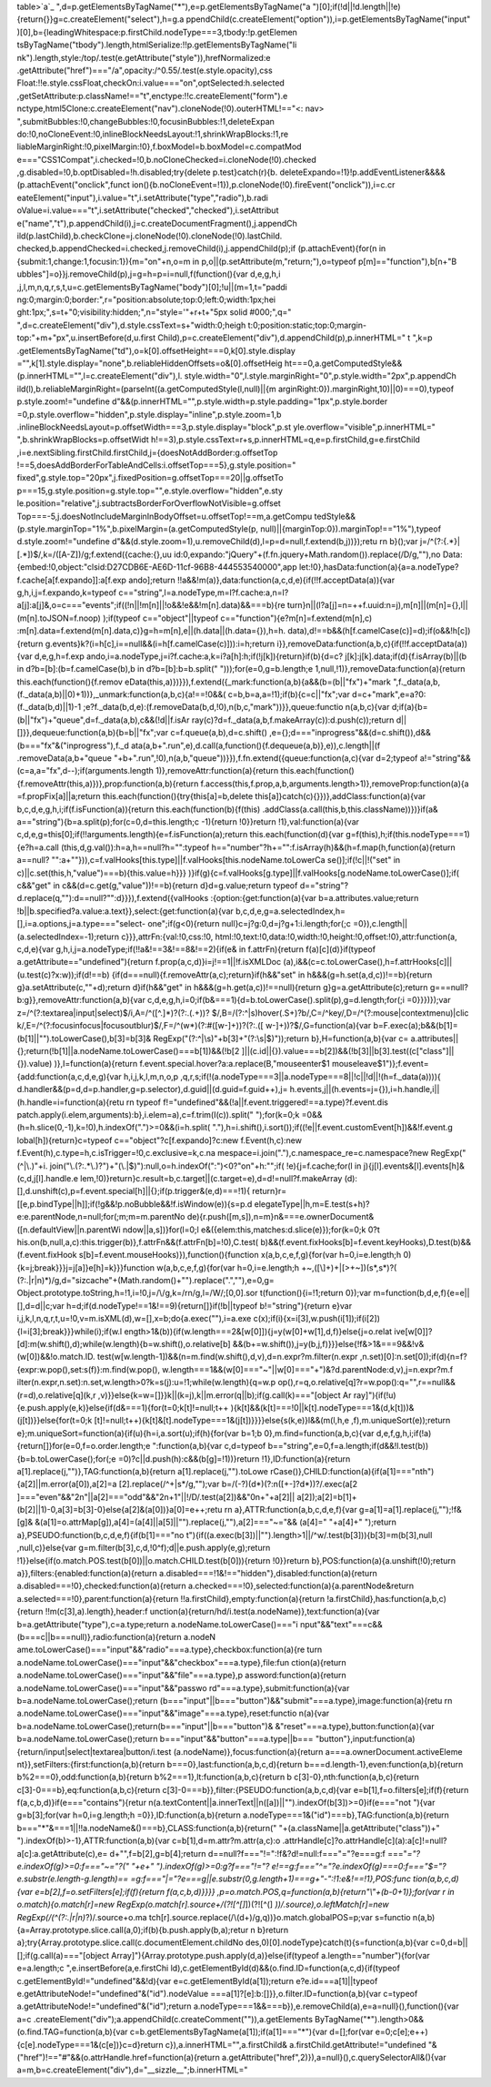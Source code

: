 table>`a`_ ",d=p.getElementsByTagName("*"),e=p.getElementsByTagName("a
")[0];if(!d||!d.length||!e){return{}}g=c.createElement("select"),h=g.a
ppendChild(c.createElement("option")),i=p.getElementsByTagName("input"
)[0],b={leadingWhitespace:p.firstChild.nodeType===3,tbody:!p.getElemen
tsByTagName("tbody").length,htmlSerialize:!!p.getElementsByTagName("li
nk").length,style:/top/.test(e.getAttribute("style")),hrefNormalized:e
.getAttribute("href")==="/a",opacity:/^0.55/.test(e.style.opacity),css
Float:!!e.style.cssFloat,checkOn:i.value==="on",optSelected:h.selected
,getSetAttribute:p.className!=="t",enctype:!!c.createElement("form").e
nctype,html5Clone:c.createElement("nav").cloneNode(!0).outerHTML!=="<:
nav> ",submitBubbles:!0,changeBubbles:!0,focusinBubbles:!1,deleteExpan
do:!0,noCloneEvent:!0,inlineBlockNeedsLayout:!1,shrinkWrapBlocks:!1,re
liableMarginRight:!0,pixelMargin:!0},f.boxModel=b.boxModel=c.compatMod
e==="CSS1Compat",i.checked=!0,b.noCloneChecked=i.cloneNode(!0).checked
,g.disabled=!0,b.optDisabled=!h.disabled;try{delete p.test}catch(r){b.
deleteExpando=!1}!p.addEventListener&&&&(p.attachEvent("onclick",funct
ion(){b.noCloneEvent=!1}),p.cloneNode(!0).fireEvent("onclick")),i=c.cr
eateElement("input"),i.value="t",i.setAttribute("type","radio"),b.radi
oValue=i.value==="t",i.setAttribute("checked","checked"),i.setAttribut
e("name","t"),p.appendChild(i),j=c.createDocumentFragment(),j.appendCh
ild(p.lastChild),b.checkClone=j.cloneNode(!0).cloneNode(!0).lastChild.
checked,b.appendChecked=i.checked,j.removeChild(i),j.appendChild(p);if
(p.attachEvent){for(n in {submit:1,change:1,focusin:1}){m="on"+n,o=m
in p,o||(p.setAttribute(m,"return;"),o=typeof p[m]=="function"),b[n+"B
ubbles"]=o}}j.removeChild(p),j=g=h=p=i=null,f(function(){var d,e,g,h,i
,j,l,m,n,q,r,s,t,u=c.getElementsByTagName("body")[0];!u||(m=1,t="paddi
ng:0;margin:0;border:",r="position:absolute;top:0;left:0;width:1px;hei
ght:1px;",s=t+"0;visibility:hidden;",n="style='"+r+t+"5px solid
#000;",q=" ",d=c.createElement("div"),d.style.cssText=s+"width:0;heigh
t:0;position:static;top:0;margin-top:"+m+"px",u.insertBefore(d,u.first
Child),p=c.createElement("div"),d.appendChild(p),p.innerHTML=" t ",k=p
.getElementsByTagName("td"),o=k[0].offsetHeight===0,k[0].style.display
="",k[1].style.display="none",b.reliableHiddenOffsets=o&[0].offsetHeig
ht===0,a.getComputedStyle&&(p.innerHTML="",l=c.createElement("div"),l.
style.width="0",l.style.marginRight="0",p.style.width="2px",p.appendCh
ild(l),b.reliableMarginRight=(parseInt((a.getComputedStyle(l,null)||{m
arginRight:0}).marginRight,10)||0)===0),typeof p.style.zoom!="undefine
d"&&(p.innerHTML="",p.style.width=p.style.padding="1px",p.style.border
=0,p.style.overflow="hidden",p.style.display="inline",p.style.zoom=1,b
.inlineBlockNeedsLayout=p.offsetWidth===3,p.style.display="block",p.st
yle.overflow="visible",p.innerHTML=" ",b.shrinkWrapBlocks=p.offsetWidt
h!==3),p.style.cssText=r+s,p.innerHTML=q,e=p.firstChild,g=e.firstChild
,i=e.nextSibling.firstChild.firstChild,j={doesNotAddBorder:g.offsetTop
!==5,doesAddBorderForTableAndCells:i.offsetTop===5},g.style.position="
fixed",g.style.top="20px",j.fixedPosition=g.offsetTop===20||g.offsetTo
p===15,g.style.position=g.style.top="",e.style.overflow="hidden",e.sty
le.position="relative",j.subtractsBorderForOverflowNotVisible=g.offset
Top===-5,j.doesNotIncludeMarginInBodyOffset=u.offsetTop!==m,a.getCompu
tedStyle&&(p.style.marginTop="1%",b.pixelMargin=(a.getComputedStyle(p,
null)||{marginTop:0}).marginTop!=="1%"),typeof d.style.zoom!="undefine
d"&&(d.style.zoom=1),u.removeChild(d),l=p=d=null,f.extend(b,j))});retu
rn b}();var j=/^(?:\{.*\}|\[.*\])$/,k=/([A-Z])/g;f.extend({cache:{},uu
id:0,expando:"jQuery"+(f.fn.jquery+Math.random()).replace(/\D/g,""),no
Data:{embed:!0,object:"clsid:D27CDB6E-AE6D-11cf-96B8-444553540000",app
let:!0},hasData:function(a){a=a.nodeType?f.cache[a[f.expando]]:a[f.exp
ando];return
!!a&&!m(a)},data:function(a,c,d,e){if(!!f.acceptData(a)){var
g,h,i,j=f.expando,k=typeof c=="string",l=a.nodeType,m=l?f.cache:a,n=l?
a[j]:a[j]&,o=c==="events";if((!n||!m[n]||!o&&!e&&!m[n].data)&&===b){re
turn}n||(l?a[j]=n=++f.uuid:n=j),m[n]||(m[n]={},l||(m[n].toJSON=f.noop)
);if(typeof c=="object"||typeof c=="function"){e?m[n]=f.extend(m[n],c)
:m[n].data=f.extend(m[n].data,c)}g=h=m[n],e||(h.data||(h.data={}),h=h.
data),d!==b&&(h[f.camelCase(c)]=d);if(o&&!h[c]){return
g.events}k?(i=h[c],i==null&&(i=h[f.camelCase(c)])):i=h;return
i}},removeData:function(a,b,c){if(!!f.acceptData(a)){var d,e,g,h=f.exp
ando,i=a.nodeType,j=i?f.cache:a,k=i?a[h]:h;if(!j[k]){return}if(b){d=c?
j[k]:j[k].data;if(d){f.isArray(b)||(b in d?b=[b]:(b=f.camelCase(b),b
in d?b=[b]:b=b.split(" ")));for(e=0,g=b.length;e
1,null,!1)},removeData:function(a){return this.each(function(){f.remov
eData(this,a)})}}),f.extend({_mark:function(a,b){a&&(b=(b||"fx")+"mark
",f._data(a,b,(f._data(a,b)||0)+1))},_unmark:function(a,b,c){a!==!0&&(
c=b,b=a,a=!1);if(b){c=c||"fx";var d=c+"mark",e=a?0:(f._data(b,d)||1)-1
;e?f._data(b,d,e):(f.removeData(b,d,!0),n(b,c,"mark"))}},queue:functio
n(a,b,c){var d;if(a){b=(b||"fx")+"queue",d=f._data(a,b),c&&(!d||f.isAr
ray(c)?d=f._data(a,b,f.makeArray(c)):d.push(c));return
d||[]}},dequeue:function(a,b){b=b||"fx";var c=f.queue(a,b),d=c.shift()
,e={};d==="inprogress"&&(d=c.shift()),d&&(b==="fx"&("inprogress"),f._d
ata(a,b+".run",e),d.call(a,function(){f.dequeue(a,b)},e)),c.length||(f
.removeData(a,b+"queue
"+b+".run",!0),n(a,b,"queue"))}}),f.fn.extend({queue:function(a,c){var
d=2;typeof a!="string"&&(c=a,a="fx",d--);if(arguments.length
1)},removeAttr:function(a){return
this.each(function(){f.removeAttr(this,a)})},prop:function(a,b){return
f.access(this,f.prop,a,b,arguments.length>1)},removeProp:function(a){a
=f.propFix[a]||a;return this.each(function(){try{this[a]=b,delete
this[a]}catch(c){}})},addClass:function(a){var
b,c,d,e,g,h,i;if(f.isFunction(a)){return this.each(function(b){f(this)
.addClass(a.call(this,b,this.className))})}if(a&
a=="string"){b=a.split(p);for(c=0,d=this.length;c -1){return
!0}}return !1},val:function(a){var
c,d,e,g=this[0];if(!!arguments.length){e=f.isFunction(a);return
this.each(function(d){var g=f(this),h;if(this.nodeType===1){e?h=a.call
(this,d,g.val()):h=a,h==null?h="":typeof
h=="number"?h+="":f.isArray(h)&&(h=f.map(h,function(a){return a==null?
"":a+""})),c=f.valHooks[this.type]||f.valHooks[this.nodeName.toLowerCa
se()];if(!c||!("set" in c)||c.set(this,h,"value")===b){this.value=h}}}
)}if(g){c=f.valHooks[g.type]||f.valHooks[g.nodeName.toLowerCase()];if(
c&&"get" in c&&(d=c.get(g,"value"))!==b){return d}d=g.value;return
typeof d=="string"?d.replace(q,""):d==null?"":d}}}),f.extend({valHooks
:{option:{get:function(a){var b=a.attributes.value;return
!b||b.specified?a.value:a.text}},select:{get:function(a){var
b,c,d,e,g=a.selectedIndex,h=[],i=a.options,j=a.type==="select-
one";if(g<0){return null}c=j?g:0,d=j?g+1:i.length;for(;c
=0}),c.length||(a.selectedIndex=-1);return c}}},attrFn:{val:!0,css:!0,
html:!0,text:!0,data:!0,width:!0,height:!0,offset:!0},attr:function(a,
c,d,e){var g,h,i,j=a.nodeType;if(!!a&!==3&!==8&!==2){if(e& in
f.attrFn){return f(a)[c](d)}if(typeof
a.getAttribute=="undefined"){return f.prop(a,c,d)}i=j!==1||!f.isXMLDoc
(a),i&&(c=c.toLowerCase(),h=f.attrHooks[c]||(u.test(c)?x:w));if(d!==b)
{if(d===null){f.removeAttr(a,c);return}if(h&&"set" in
h&&&(g=h.set(a,d,c))!==b){return g}a.setAttribute(c,""+d);return
d}if(h&&"get" in h&&&(g=h.get(a,c))!==null){return
g}g=a.getAttribute(c);return
g===null?b:g}},removeAttr:function(a,b){var
c,d,e,g,h,i=0;if(b&===1){d=b.toLowerCase().split(p),g=d.length;for(;i
=0}}})});var z=/^(?:textarea|input|select)$/i,A=/^([^\.]*)?(?:\.(.+))?
$/,B=/(?:^|\s)hover(\.\S+)?\b/,C=/^key/,D=/^(?:mouse|contextmenu)|clic
k/,E=/^(?:focusinfocus|focusoutblur)$/,F=/^(\w*)(?:#([\w\-]+))?(?:\.([
\w\-]+))?$/,G=function(a){var
b=F.exec(a);b&&(b[1]=(b[1]||"").toLowerCase(),b[3]=b[3]&
RegExp("(?:^|\\s)"+b[3]+"(?:\\s|$)"));return b},H=function(a,b){var c=
a.attributes||{};return(!b[1]||a.nodeName.toLowerCase()===b[1])&&(!b[2
]||(c.id||{}).value===b[2])&&(!b[3]||b[3].test((c["class"]||{}).value)
)},I=function(a){return
f.event.special.hover?a:a.replace(B,"mouseenter$1
mouseleave$1")};f.event={add:function(a,c,d,e,g){var h,i,j,k,l,m,n,o,p
,q,r,s;if(!(a.nodeType===3||a.nodeType===8||!c||!d||!(h=f._data(a)))){
d.handler&&(p=d,d=p.handler,g=p.selector),d.guid||(d.guid=f.guid++),j=
h.events,j||(h.events=j={}),i=h.handle,i||(h.handle=i=function(a){retu
rn typeof f!="undefined"&&(!a||f.event.triggered!==a.type)?f.event.dis
patch.apply(i.elem,arguments):b},i.elem=a),c=f.trim(I(c)).split("
");for(k=0;k =0&&(h=h.slice(0,-1),k=!0),h.indexOf(".")>=0&&(i=h.split(
"."),h=i.shift(),i.sort());if((!e||f.event.customEvent[h])&&!f.event.g
lobal[h]){return}c=typeof c=="object"?c[f.expando]?c:new
f.Event(h,c):new f.Event(h),c.type=h,c.isTrigger=!0,c.exclusive=k,c.na
mespace=i.join("."),c.namespace_re=c.namespace?new RegExp("(^|\\.)"+i.
join("\\.(?:.*\\.)?")+"(\\.|$)"):null,o=h.indexOf(":")<0?"on"+h:"";if(
!e){j=f.cache;for(l in j){j[l].events&[l].events[h]&(c,d,j[l].handle.e
lem,!0)}return}c.result=b,c.target||(c.target=e),d=d!=null?f.makeArray
(d):[],d.unshift(c),p=f.event.special[h]||{};if(p.trigger&(e,d)===!1){
return}r=[[e,p.bindType||h]];if(!g&&!p.noBubble&&!f.isWindow(e)){s=p.d
elegateType||h,m=E.test(s+h)?e:e.parentNode,n=null;for(;m;m=m.parentNo
de){r.push([m,s]),n=m}n&===e.ownerDocument&([n.defaultView||n.parentWi
ndow||a,s])}for(l=0;l e&({elem:this,matches:d.slice(e)});for(k=0;k 0?t
his.on(b,null,a,c):this.trigger(b)},f.attrFn&&(f.attrFn[b]=!0),C.test(
b)&&(f.event.fixHooks[b]=f.event.keyHooks),D.test(b)&&(f.event.fixHook
s[b]=f.event.mouseHooks)}),function(){function x(a,b,c,e,f,g){for(var
h=0,i=e.length;h 0){k=j;break}}}j=j[a]}e[h]=k}}}function
w(a,b,c,e,f,g){for(var h=0,i=e.length;h +~,(\[\\]+)+|[>+~])(\s*,\s*)?(
(?:.|\r|\n)*)/g,d="sizcache"+(Math.random()+"").replace(".",""),e=0,g=
Object.prototype.toString,h=!1,i=!0,j=/\\/g,k=/\r\n/g,l=/\W/;[0,0].sor
t(function(){i=!1;return 0});var
m=function(b,d,e,f){e=e||[],d=d||c;var
h=d;if(d.nodeType!==1&!==9){return[]}if(!b||typeof b!="string"){return
e}var i,j,k,l,n,q,r,t,u=!0,v=m.isXML(d),w=[],x=b;do{a.exec(""),i=a.exe
c(x);if(i){x=i[3],w.push(i[1]);if(i[2]){l=i[3];break}}}while(i);if(w.l
ength>1&(b)){if(w.length===2&[w[0]]){j=y(w[0]+w[1],d,f)}else{j=o.relat
ive[w[0]]?[d]:m(w.shift(),d);while(w.length){b=w.shift(),o.relative[b]
&&(b+=w.shift()),j=y(b,j,f)}}}else{!f&>1&===9&&!v&(w[0])&&!o.match.ID.
test(w[w.length-1])&&(n=m.find(w.shift(),d,v),d=n.expr?m.filter(n.expr
,n.set)[0]:n.set[0]);if(d){n=f?{expr:w.pop(),set:s(f)}:m.find(w.pop(),
w.length===1&&(w[0]==="~"||w[0]==="+")&?d.parentNode:d,v),j=n.expr?m.f
ilter(n.expr,n.set):n.set,w.length>0?k=s(j):u=!1;while(w.length){q=w.p
op(),r=q,o.relative[q]?r=w.pop():q="",r==null&&(r=d),o.relative[q](k,r
,v)}}else{k=w=[]}}k||(k=j),k||m.error(q||b);if(g.call(k)==="[object Ar
ray]"){if(!u){e.push.apply(e,k)}else{if(d&===1){for(t=0;k[t]!=null;t++
){k[t]&&(k[t]===!0||k[t].nodeType===1&(d,k[t]))&(j[t])}}else{for(t=0;k
[t]!=null;t++){k[t]&[t].nodeType===1&(j[t])}}}}else{s(k,e)}l&&(m(l,h,e
,f),m.uniqueSort(e));return
e};m.uniqueSort=function(a){if(u){h=i,a.sort(u);if(h){for(var b=1;b
0},m.find=function(a,b,c){var
d,e,f,g,h,i;if(!a){return[]}for(e=0,f=o.order.length;e
":function(a,b){var c,d=typeof
b=="string",e=0,f=a.length;if(d&&!l.test(b)){b=b.toLowerCase();for(;e
=0)?c||d.push(h):c&&(b[g]=!1))}return !1},ID:function(a){return
a[1].replace(j,"")},TAG:function(a,b){return a[1].replace(j,"").toLowe
rCase()},CHILD:function(a){if(a[1]==="nth"){a[2]||m.error(a[0]),a[2]=a
[2].replace(/^\+|\s*/g,"");var b=/(-?)(\d*)(?:n([+\-]?\d*))?/.exec(a[2
]==="even"&&"2n"||a[2]==="odd"&&"2n+1"||!/\D/.test(a[2])&&"0n+"+a[2]||
a[2]);a[2]=b[1]+(b[2]||1)-0,a[3]=b[3]-0}else{a[2]&(a[0])}a[0]=e++;retu
rn a},ATTR:function(a,b,c,d,e,f){var g=a[1]=a[1].replace(j,"");!f&[g]&
&(a[1]=o.attrMap[g]),a[4]=(a[4]||a[5]||"").replace(j,""),a[2]==="~="&&
(a[4]=" "+a[4]+" ");return a},PSEUDO:function(b,c,d,e,f){if(b[1]==="no
t"){if((a.exec(b[3])||"").length>1||/^\w/.test(b[3])){b[3]=m(b[3],null
,null,c)}else{var
g=m.filter(b[3],c,d,!0^f);d||e.push.apply(e,g);return
!1}}else{if(o.match.POS.test(b[0])||o.match.CHILD.test(b[0])){return
!0}}return b},POS:function(a){a.unshift(!0);return
a}},filters:{enabled:function(a){return
a.disabled===!1&!=="hidden"},disabled:function(a){return
a.disabled===!0},checked:function(a){return
a.checked===!0},selected:function(a){a.parentNode&return
a.selected===!0},parent:function(a){return
!!a.firstChild},empty:function(a){return
!a.firstChild},has:function(a,b,c){return !!m(c[3],a).length},header:f
unction(a){return/h\d/i.test(a.nodeName)},text:function(a){var
b=a.getAttribute("type"),c=a.type;return a.nodeName.toLowerCase()==="i
nput"&&"text"===c&&(b===c||b===null)},radio:function(a){return a.nodeN
ame.toLowerCase()==="input"&&"radio"===a.type},checkbox:function(a){re
turn a.nodeName.toLowerCase()==="input"&&"checkbox"===a.type},file:fun
ction(a){return a.nodeName.toLowerCase()==="input"&&"file"===a.type},p
assword:function(a){return a.nodeName.toLowerCase()==="input"&&"passwo
rd"===a.type},submit:function(a){var b=a.nodeName.toLowerCase();return
(b==="input"||b==="button")&&"submit"===a.type},image:function(a){retu
rn a.nodeName.toLowerCase()==="input"&&"image"===a.type},reset:functio
n(a){var b=a.nodeName.toLowerCase();return(b==="input"||b==="button")&
&"reset"===a.type},button:function(a){var
b=a.nodeName.toLowerCase();return b==="input"&&"button"===a.type||b===
"button"},input:function(a){return/input|select|textarea|button/i.test
(a.nodeName)},focus:function(a){return a===a.ownerDocument.activeEleme
nt}},setFilters:{first:function(a,b){return
b===0},last:function(a,b,c,d){return
b===d.length-1},even:function(a,b){return
b%2===0},odd:function(a,b){return b%2===1},lt:function(a,b,c){return b
c[3]-0},nth:function(a,b,c){return
c[3]-0===b},eq:function(a,b,c){return
c[3]-0===b}},filter:{PSEUDO:function(a,b,c,d){var
e=b[1],f=o.filters[e];if(f){return f(a,c,b,d)}if(e==="contains"){retur
n(a.textContent||a.innerText||n([a])||"").indexOf(b[3])>=0}if(e==="not
"){var g=b[3];for(var h=0,i=g.length;h =0}},ID:function(a,b){return
a.nodeType===1&("id")===b},TAG:function(a,b){return
b==="*"&===1||!!a.nodeName&()===b},CLASS:function(a,b){return("
"+(a.className||a.getAttribute("class"))+"
").indexOf(b)>-1},ATTR:function(a,b){var c=b[1],d=m.attr?m.attr(a,c):o
.attrHandle[c]?o.attrHandle[c](a):a[c]!=null?a[c]:a.getAttribute(c),e=
d+"",f=b[2],g=b[4];return d==null?f==="!=":!f&?d!=null:f==="="?e===g:f
==="*="?e.indexOf(g)>=0:f==="~="?(" "+e+" ").indexOf(g)>=0:g?f==="!="?
e!==g:f==="^="?e.indexOf(g)===0:f==="$="?e.substr(e.length-g.length)==
=g:f==="|="?e===g||e.substr(0,g.length+1)===g+"-":!1:e&!==!1},POS:func
tion(a,b,c,d){var e=b[2],f=o.setFilters[e];if(f){return f(a,c,b,d)}}}}
,p=o.match.POS,q=function(a,b){return"\\"+(b-0+1)};for(var r in
o.match){o.match[r]=new RegExp(o.match[r].source+/(?![^\[]*\])(?![^\(]
*\))/.source),o.leftMatch[r]=new RegExp(/(^(?:.|\r|\n)*?)/.source+o.ma
tch[r].source.replace(/\\(\d+)/g,q))}o.match.globalPOS=p;var s=functio
n(a,b){a=Array.prototype.slice.call(a,0);if(b){b.push.apply(b,a);retur
n b}return a};try{Array.prototype.slice.call(c.documentElement.childNo
des,0)[0].nodeType}catch(t){s=function(a,b){var
c=0,d=b||[];if(g.call(a)==="[object
Array]"){Array.prototype.push.apply(d,a)}else{if(typeof
a.length=="number"){for(var e=a.length;c ",e.insertBefore(a,e.firstChi
ld),c.getElementById(d)&&(o.find.ID=function(a,c,d){if(typeof
c.getElementById!="undefined"&&!d){var e=c.getElementById(a[1]);return
e?e.id===a[1]||typeof e.getAttributeNode!="undefined"&("id").nodeValue
===a[1]?[e]:b:[]}},o.filter.ID=function(a,b){var c=typeof
a.getAttributeNode!="undefined"&("id");return
a.nodeType===1&&===b}),e.removeChild(a),e=a=null}(),function(){var a=c
.createElement("div");a.appendChild(c.createComment("")),a.getElements
ByTagName("*").length>0&&(o.find.TAG=function(a,b){var
c=b.getElementsByTagName(a[1]);if(a[1]==="*"){var d=[];for(var
e=0;c[e];e++){c[e].nodeType===1&(c[e])}c=d}return
c}),a.innerHTML="",a.firstChild& a.firstChild.getAttribute!="undefined
"&("href")!=="#"&&(o.attrHandle.href=function(a){return
a.getAttribute("href",2)}),a=null}(),c.querySelectorAll&(){var
a=m,b=c.createElement("div"),d="__sizzle__";b.innerHTML="

